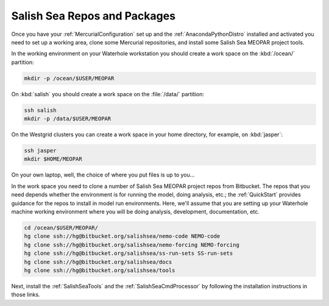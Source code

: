 .. _SalishSeaReposPackages:

Salish Sea Repos and Packages
=============================

Once you have your :ref:`MercurialConfiguration` set up and the :ref:`AnacondaPythonDistro` installed and activated you need to set up a working area,
clone some Mercurial repositories,
and install some Salish Sea MEOPAR project tools.

In the working environment on your Waterhole workstation you should create a work space on the :kbd:`/ocean/` partition:

.. code-block:: bash

    mkdir -p /ocean/$USER/MEOPAR

On :kbd:`salish` you should create a work space on the :file:`/data/` partition:

.. code-block:: bash

    ssh salish
    mkdir -p /data/$USER/MEOPAR

On the Westgrid clusters you can create a work space in your home directory,
for example,
on :kbd:`jasper`:

.. code-block:: bash

    ssh jasper
    mkdir $HOME/MEOPAR

On your own laptop,
well,
the choice of where you put files is up to you...

In the work space you need to clone a number of Salish Sea MEOPAR project repos from Bitbucket.
The repos that you need depends whether the environment is for running the model,
doing analysis,
etc.;
the :ref:`QuickStart` provides guidance for the repos to install in model run environments.
Here,
we'll assume that you are setting up your Waterhole machine working environment where you will be doing analysis,
development,
documentation,
etc.

.. code-block:: bash

    cd /ocean/$USER/MEOPAR/
    hg clone ssh://hg@bitbucket.org/salishsea/nemo-code NEMO-code
    hg clone ssh://hg@bitbucket.org/salishsea/nemo-forcing NEMO-forcing
    hg clone ssh://hg@bitbucket.org/salishsea/ss-run-sets SS-run-sets
    hg clone ssh://hg@bitbucket.org/salishsea/docs
    hg clone ssh://hg@bitbucket.org/salishsea/tools

Next,
install the :ref:`SalishSeaTools` and the :ref:`SalishSeaCmdProcessor` by following the installation instructions in those links.
